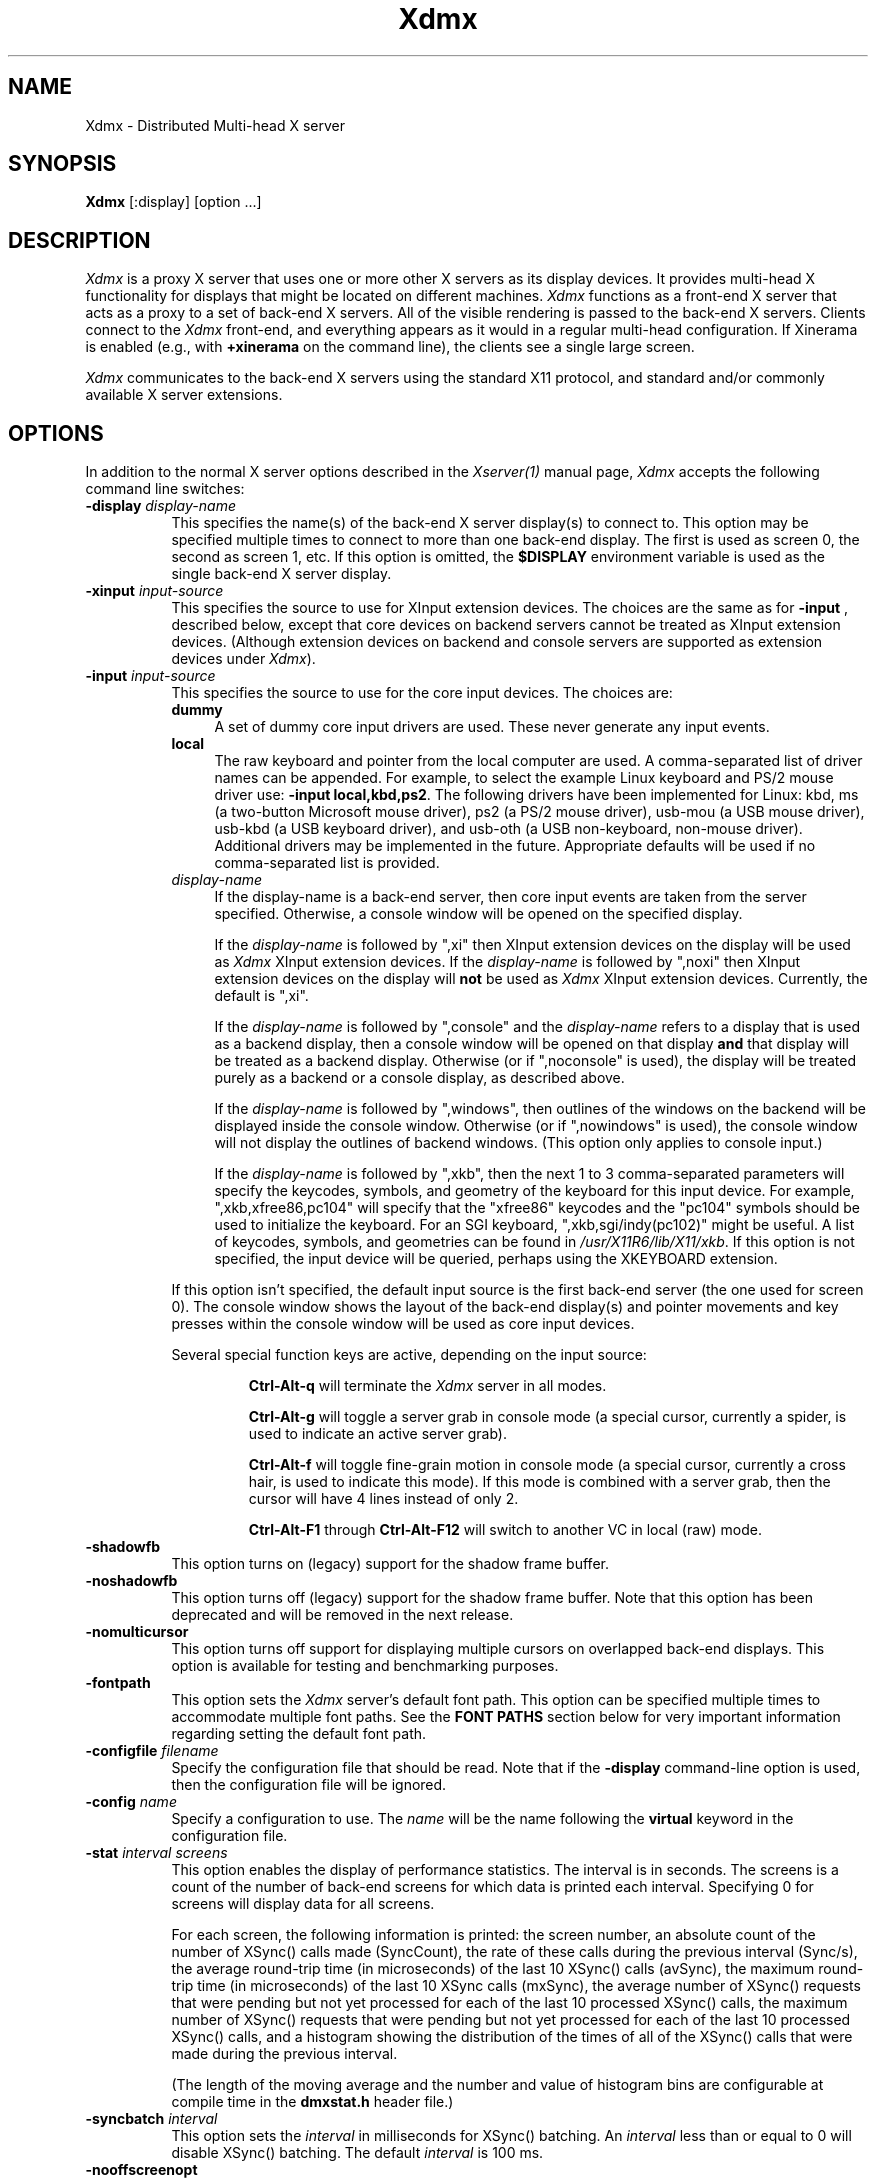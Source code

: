 .\" $XFree86: xc/programs/Xserver/hw/dmx/Xdmx.man,v 1.1 2004/06/30 20:21:38 martin Exp $
.\"
.\" Copyright 2001-2004 Red Hat Inc., Durham, North Carolina.
.\" All Rights Reserved.
.\"
.\" Permission is hereby granted, free of charge, to any person obtaining
.\" a copy of this software and associated documentation files (the
.\" "Software"), to deal in the Software without restriction, including
.\" without limitation on the rights to use, copy, modify, merge,
.\" publish, distribute, sublicense, and/or sell copies of the Software,
.\" and to permit persons to whom the Software is furnished to do so,
.\" subject to the following conditions:
.\"
.\" he above copyright notice and this permission notice (including the
.\" next paragraph) shall be included in all copies or substantial
.\" portions of the Software.
.\"
.\" THE SOFTWARE IS PROVIDED "AS IS", WITHOUT WARRANTY OF ANY KIND,
.\" EXPRESS OR IMPLIED, INCLUDING BUT NOT LIMITED TO THE WARRANTIES OF
.\" MERCHANTABILITY, FITNESS FOR A PARTICULAR PURPOSE AND
.\" NON-INFRINGEMENT.  IN NO EVENT SHALL RED HAT AND/OR THEIR SUPPLIERS
.\" BE LIABLE FOR ANY CLAIM, DAMAGES OR OTHER LIABILITY, WHETHER IN AN
.\" ACTION OF CONTRACT, TORT OR OTHERWISE, ARISING FROM, OUT OF OR IN
.\" CONNECTION WITH THE SOFTWARE OR THE USE OR OTHER DEALINGS IN THE
.\" SOFTWARE.
.TH Xdmx 1 __vendorversion__
.SH NAME
Xdmx - Distributed Multi-head X server
.SH SYNOPSIS
.B Xdmx
[:display] [option ...]
.SH DESCRIPTION
.I Xdmx
is a proxy X server that uses one or more other X servers as its display
devices.  It provides multi-head X functionality for displays that might
be located on different machines.
.I Xdmx
functions as a front-end X server that acts as a proxy to a set of
back-end X servers.  All of the visible rendering is passed to the
back-end X servers.  Clients connect to the
.I Xdmx
front-end, and everything appears as it would in a regular multi-head
configuration.  If Xinerama is enabled (e.g., with
.B +xinerama
on the command line), the clients see a single large screen.
.PP
.I Xdmx
communicates to the back-end X servers using the standard X11 protocol,
and standard and/or commonly available X server extensions.
.SH OPTIONS
In addition to the normal X server options described in the
.I Xserver(1)
manual page,
.I Xdmx
accepts the following command line switches:
.TP 8
.BI "\-display " display-name
This specifies the name(s) of the back-end X server display(s) to connect
to.  This option may be specified multiple times to connect to more than
one back-end display.  The first is used as screen 0, the second as screen 1,
etc.  If this option is omitted, the
.B $DISPLAY
environment variable is used as the single back-end X server display.
.sp
.TP 8
.BI "\-xinput " input-source
This specifies the source to use for XInput extension devices.  The
choices are the same as for
.BR "\-input " ,
described below, except that core devices on backend servers cannot be
treated as XInput extension devices.  (Although extension devices on
backend and console servers are supported as extension devices under
.IR Xdmx ).
.sp
.TP 8
.BI "\-input " input-source
This specifies the source to use for the core input devices.  The choices are:
.RS
.TP 4
.B dummy
A set of dummy core input drivers are used.  These never generate any
input events.
.sp
.TP 4
.B local
The raw keyboard and pointer from the local computer are used.  A
comma-separated list of driver names can be appended.  For example, to
select the example Linux keyboard and PS/2 mouse driver use:
.BR "-input local,kbd,ps2" .
The following drivers have been implemented for Linux: kbd, ms (a
two-button Microsoft mouse driver), ps2 (a PS/2 mouse driver), usb-mou
(a USB mouse driver), usb-kbd (a USB keyboard driver), and usb-oth (a
USB non-keyboard, non-mouse driver).  Additional drivers may be
implemented in the future.  Appropriate defaults will be used if no
comma-separated list is provided.
.sp
.TP 4
.I display-name
If the display-name is a back-end server, then core input events are
taken from the server specified.  Otherwise, a console window will be
opened on the specified display.
.sp
If the
.I display-name
is followed by ",xi" then XInput extension devices on the display will
be used as
.I Xdmx
XInput extension devices.  If the
.I display-name
is followed by ",noxi" then XInput extension devices on the display will
.B not
be used as
.I Xdmx
XInput extension devices.  Currently, the default is ",xi".
.sp
If the
.I display-name
is followed by ",console" and the
.I display-name
refers to a display that is used as a backend display, then a console
window will be opened on that display
.B and
that display will be treated as a backend display.  Otherwise (or if
",noconsole" is used), the display will be treated purely as a backend
or a console display, as described above.
.sp
If the
.I display-name
is followed by ",windows", then outlines of the windows on the backend
will be displayed inside the console window.  Otherwise (or if
",nowindows" is used), the console window will not display the outlines
of backend windows.  (This option only applies to console input.)
.sp
If the
.I display-name
is followed by ",xkb", then the next 1 to 3 comma-separated parameters
will specify the keycodes, symbols, and geometry of the keyboard for
this input device.  For example, ",xkb,xfree86,pc104" will specify that
the "xfree86" keycodes and the "pc104" symbols should be used to
initialize the keyboard.  For an SGI keyboard, ",xkb,sgi/indy(pc102)"
might be useful.  A list of keycodes, symbols, and geometries can be
found in
.IR /usr/X11R6/lib/X11/xkb .
If this option is not specified, the input device will be queried,
perhaps using the XKEYBOARD extension.
.RE
.sp
.RS
If this option isn't specified, the default input source is the first
back-end server (the one used for screen 0).  The console window shows
the layout of the back-end display(s) and pointer movements and key
presses within the console window will be used as core input devices.
.sp
Several special function keys are active, depending on the input
source:
.sp
.RS
.B Ctrl-Alt-q
will terminate the
.I Xdmx
server in all modes.
.sp
.B Ctrl-Alt-g
will toggle a
server grab in console mode (a special cursor, currently a spider, is
used to indicate an active server grab).
.sp
.B Ctrl-Alt-f
will toggle fine-grain motion in console mode (a special cursor,
currently a cross hair, is used to indicate this mode).  If this mode is
combined with a server grab, then the cursor will have 4 lines instead
of only 2.
.sp
.BR Ctrl-Alt-F1 " through " Ctrl-Alt-F12
will switch to another VC in local (raw) mode.
.RE
.RE
.sp
.TP 8
.BI "-shadowfb"
This option turns on (legacy) support for the shadow frame buffer.
.sp
.TP 8
.BI "-noshadowfb"
This option turns off (legacy) support for the shadow frame buffer.
Note that this option has been deprecated and will be removed in the
next release.
.sp
.TP 8
.BI "-nomulticursor"
This option turns off support for displaying multiple cursors on
overlapped back-end displays.  This option is available for testing and
benchmarking purposes.
.sp
.TP 8
.BI "-fontpath"
This option sets the
.I Xdmx
server's default font path.  This option can be specified multiple times
to accommodate multiple font paths.  See the
.B "FONT PATHS"
section below for very important information regarding setting the
default font path.
.sp
.TP 8
.BI "-configfile " filename
Specify the configuration file that should be read.  Note that if the
.B \-display
command-line option is used, then the configuration file will be
ignored.
.sp
.TP 8
.BI "-config " name
Specify a configuration to use.  The
.I name
will be the name following the
.B virtual
keyword in the configuration file.
.sp
.TP 8
.BI "-stat " "interval screens"
This option enables the display of performance statistics.  The interval
is in seconds.  The screens is a count of the number of back-end screens
for which data is printed each interval.  Specifying 0 for screens will
display data for all screens.
.sp
For each screen, the following information is printed: the screen
number, an absolute count of the number of XSync() calls made
(SyncCount), the rate of these calls during the previous interval
(Sync/s), the average round-trip time (in microseconds) of the last 10
XSync() calls (avSync), the maximum round-trip time (in microseconds) of
the last 10 XSync calls (mxSync), the average number of XSync() requests
that were pending but not yet processed for each of the last 10
processed XSync() calls, the maximum number of XSync() requests that
were pending but not yet processed for each of the last 10 processed
XSync() calls, and a histogram showing the distribution of the times of
all of the XSync() calls that were made during the previous interval.
.sp
(The length of the moving average and the number and value of histogram
bins are configurable at compile time in the
.B dmxstat.h
header file.)
.sp
.TP 8
.BI "-syncbatch " interval
This option sets the
.I interval
in milliseconds for XSync() batching.  An
.I interval
less than or equal to 0 will disable XSync() batching.  The default
.I interval
is 100 ms.
.sp
.TP 8
.BI "-nooffscreenopt"
This option disables the offscreen optimization.  Since the lazy window
creation optimization requires the offscreen optimization to be enabled,
this option will also disable the lazy window creation optimization.
.sp
.TP 8
.BI "-nowindowopt"
This option disables the lazy window creation optimization.
.sp
.TP 8
.BI "-nosubdivprims"
This option disables the primitive subdivision optimization.
.sp
.TP 8
.BI "-noxkb"
Disable use of the XKB extension for communication with the back end
displays.  (Combine with
.B "-kb"
to disable all use of XKB.)
.sp
.TP 8
.BI "-depth " int
This option sets the root window's default depth.  When choosing a
default visual from those available on the back-end X server, the first
visual with that matches the depth specified is used.
.sp
This option can be combined with the
.BI "-cc"
option, which specifies the default color visual class, to force the use
of a specific depth and color class for the root window.
.sp
.TP 8
.BI "-norender"
This option disables the RENDER extension.
.sp
.TP 8
.BI "-noglxproxy"
This option disables GLX proxy -- the build-in GLX extension
implementation that is DMX aware.
.sp
.TP 8
.BI "-noglxswapgroup"
This option disables the swap group and swap barrier extensions in GLX
proxy.
.sp
.TP 8
.BI "-glxsyncswap"
This option enables synchronization after a swap buffers call by waiting
until all X protocol has been processed.  When a client issues a
glXSwapBuffers request, Xdmx relays that request to each back-end X
server, and those requests are buffered along with all other protocol
requests.  However, in systems that have large network buffers, this
buffering can lead to the set of back-end X servers handling the swap
buffers request asynchronously.  With this option, an XSync() request is
issued to each back-end X server after sending the swap buffers request.
The XSync() requests will flush all buffered protocol (including the
swap buffers requests) and wait until the back-end X servers have
processed those requests before continuing.  This option does not wait
until all GL commands have been processed so there might be previously
issued commands that are still being processed in the GL pipe when the
XSync() request returns.  See the
.BI "-glxfinishswap"
option below if Xdmx should wait until the GL commands have been
processed.
.sp
.TP 8
.BI "-glxfinishswap"
This option enables synchronization after a swap buffers call by waiting
until all GL commands have been completed.  It is similar to the
.BI "-glxsyncswap"
option above; however, instead of issuing an XSync(), it issues a
glFinish() request to each back-end X server after sending the swap
buffers requests.  The glFinish() request will flush all buffered
protocol requests, process both X and GL requests, and wait until all
previously called GL commands are complete before returning.
.sp
.TP 8
.BI "-ignorebadfontpaths"
This option ignores font paths that are not available on all back-end
servers by removing the bad font path(s) from the default font path
list.  If no valid font paths are left after removing the bad paths, an
error to that effect is printed in the log.
.sp
.TP 8
.BI "-addremovescreens"
This option enables the dynamic addition and removal of screens, which
is disabled by default.  Note that GLXProxy and Render do not yet
support dynamic addition and removal of screens, and must be disabled
via the
.BI "-noglxproxy"
and
.BI "-norender"
command line options described above.
.sp
.TP 8
.BI "-param"
This option specifies parameters on the command line.  Currently, only
parameters dealing with XKEYBOARD configuration are supported.  These
parameters apply only to the core keyboard.  Parameter values are
installation-dependent.  Please see
.I /usr/X11R6/lib/X11/xkb
or a similar directory for complete information.
.RS
.TP 8
.B XkbRules
Defaults to "xfree86".  Other values may include "sgi" and "sun".
.sp
.TP 8
.B XkbModel
Defaults to "pc101".  When used with "xfree86" rules, other values may
include "pc102", "pc104", "pc105", "microsoft", and many others.  When
used with "sun" rules, other values may include "type4" and "type5".
.sp
.TP 8
.B XkbLayout
Defaults to "us".  Other country codes and "dvorak" are usually
available.
.sp
.TP 8
.B XkbVariant
Defaults to "".
.sp
.TP 8
.B XkbOptions
Defaults to "".
.RE
.SH "CONFIGURATION FILE GRAMMAR"
The following words and tokens are reserved:
.RS
.B virtual
.B display
.B wall
.B option
.B param
.B {
.B }
.B ;
.B #
.RE
.PP
Comments start with a
.B #
mark and extend to the end of the line.  They may appear anywhere.  If a
configuration file is read into
.BR xdmxconfig ,
the comments in that file will be preserved, but will not be editable.
.PP
The grammar is as follows:
.RS
virtual-list ::= [ virtual-list ] | virtual

virtual ::=
.B virtual
[ name ] [ dim ]
.B {
dw-list
.B }

dw-list ::= [ dw-list ] | dw

dw ::= display | wall | option

display ::=
.B display
name [ geometry ] [ / geometry ] [ origin ]
.B ;

wall ::=
.B wall
[ dim ] [ dim ] name-list
.B ;

option ::=
.B option
name-list
.B ;

param ::=
.B param
name-list
.B ;

param ::=
.B param {
param-list
.B }

param-list ::= [ param-list ] | name-list
.B ;

name-list ::= [ name-list ] | name

name ::= string | double-quoted-string

dim ::= integer
.B x
integer

geometry ::= [ integer
.B x
integer ] [ signed-integer signed-integer ]

origin ::=
.B @
integer
.B x
integer
.RE
.PP
The name following
.B virtual
is used as an identifier for the configuration, and may be passed to
.B Xdmx
using the
.B \-config
command line option.  The name of a display should be standard X display
name, although no checking is performed (e.g., "machine:0").
.PP
For names, double quotes are optional unless the name is reserved or
contains spaces.
.PP
The first dimension following
.B wall
is the dimension for tiling (e.g., 2x4 or 4x4).  The second dimension
following
.B wall
is the dimension of each display in the wall (e.g., 1280x1024).
.PP
The first geometry following
.B display
is the geometry of the screen window on the backend server.  The second
geometry, which is always preceeded by a slash, is the geometry of the
root window.  By default, the root window has the same geometry as the
screen window.
.PP
The
.B option
line can be used to specify any command-line options (e.g.,
.BR \-input ).
(It cannot be used to specify the name of the front-end display.)  The
option line is processed once at server startup, just line command line
options.  This behavior may be unexpected.
.SH "CONFIGURATION FILE EXAMPLES"
Two displays being used for a desktop may be specified in any of the
following formats:
.RS
.nf
virtual example0 {
    display d0:0 1280x1024 @0x0;
    display d1:0 1280x1024 @1280x0;
}
.sp
virtual example1 {
    display d0:0 1280x1024;
    display d1:0 @1280x0;
}
.sp
virtual example2 {
    display "d0:0";
    display "d1:0" @1280x0;
}
.sp
virtual example3 { wall 2x1 d0:0 d1:0; }
.fi
.RE
A 4x4 wall of 16 total displays could be specified as follows (if no
tiling dimension is specified, an approximate square is used):
.RS
.nf
virtual example4 {
    wall d0:0 d1:0 d2:0 d3:0
         d4:0 d5:0 d6:0 d7:0
         d8:0 d9:0 da:0 db:0
         dc:0 dd:0 de:0 df:0;
}
.fi
.RE
.SH "FONT PATHS"
The font path used by the
.I Xdmx
front-end server will be propagated to each back-end server,which
requires that each back-end server have access to the exact same font
paths as the front-end server.  This can be most easily handled by
either using a font server (e.g., xfs) or by remotely mounting the font
paths on each back-end server, and then setting the
.I Xdmx
server's default font path with the
-I "-fontpath"
command line option described above.
.PP
For example, if you specify a font path with the following command line:
.RS
Xdmx :1 -display d0:0 -fontpath /usr/fonts/75dpi/ -fontpath /usr/fonts/Type1/ +xinerama
.RE
Then, /usr/fonts/75dpi/ and /usr/fonts/Type1/ must be valid font paths
on the
.I Xdmx
server and all back-end server, which is d0 in this example.
.PP
Font servers can also be specified with the
.I "-fontpath"
option.  For example, let's assume that a properly configured font
server is running on host d0.  Then, the following command line
.RS
Xdmx :1 -display d0:0 -display d1:0 -fontpath tcp/d0:7100 +xinerama
.RE
will initialize the front-end
.I Xdmx
server and each of the back-end servers to use the font server on d0.
.PP
Some fonts might not be supported by either the front-end or the
back-end servers.  For example, let's assume the front-end
.I Xdmx
server includes support Type1 fonts, but one of the back-end servers
does not.  Let's also assume that the default font path for
.I Xdmx
includes Type1 fonts in its font path.  Then, when
.I Xdmx
initializes the default font path to load the default font, the font
path that includes Type1 fonts (along with the other default font paths
that are used by the
.I Xdmx
server) is sent to the back-end server that cannot handle Type1 fonts.
That back-end server then rejects the font path and sends an error back
to the
.I Xdmx
server.
.I Xdmx
then prints an error message and exits because it failed to set the
default font path and was unable load the default font.
.PP
To fix this error, the offending font path must be removed from the
default font path by using a different
.I "-fontpath"
command line option.
.PP
The
.I "-fontpath"
option can also be added to the configuration file as described above.
.SH "COMMAND-LINE EXAMPLES"
The back-end machines are d0 and d1, core input is from the pointer and
keyboard attached to d0, clients will refer to :1 when opening windows:
.RS
Xdmx :1 -display d0:0 -display d1:0 +xinerama
.RE
.PP
As above, except with core input from d1:
.RS
Xdmx :1 -display d0:0 -display d1:0 -input d1:0 +xinerama
.RE
.PP
As above, except with core input from a console window on the local
display:
.RS
Xdmx :1 -display d0:0 -display d1:0 -input :0 +xinerama
.RE
.PP
As above, except with core input from the local keyboard and mouse:
.RS
Xdmx :1 -display d0:0 -display d1:0 -input local,kbd,ps2 +xinerama
.RE
Note that local input can be used under Linux while another X session is
running on :0 (assuming the user can access the Linux console tty and
mouse devices): a new (blank) VC will be used for keyboard input on the
local machine and the Ctrl-Alt-F* sequence will be available to change
to another VC (possibly back to another X session running on the local
machine).  Using Ctrl-Alt-Backspace on the blank VC will terminate the
Xdmx session and return to the original VC.
.PP
This example uses the configuration file shown in the previous section:
.RS
Xdmx :1 -input :0 +xinerama -configfile filename -config example2
.RE
With this configuration file line:
.RS
option -input :0 +xinerama;
.RE
the command line can be shortened to:
.RS
Xdmx :1 -configfile filename -config example2
.RE
.SH "USING THE USB DEVICE DRIVERS"
.P
The USB device drivers use the devices called
.IR /dev/input/event0 ", " /dev/input/event1 ", etc."
under Linux.  These devices are driven using the
.I evdev
Linux kernel module, which is part of the hid suite.  Please note that
if you load the
.I mousedev
or
.I kbddev
Linux kernel modules, then USB devices will appear as core Linux input
devices and you will not be able to select between using the device only
as an
.I Xdmx
core device or an
.I Xdmx
XInput extension device.  Further, you may be unable to unload the
.I mousedev
Linux kernel module if
.I XFree86
is configured to use
.I /dev/input/mice
as an input device (this is quite helpful for laptop users and is set up
by default under some Linux distributions, but should be changed if USB
devices are to be used with
.IR Xdmx ).
.PP
The USB device drivers search through the Linux devices for the first
mouse, keyboard, or non-mouse-non-keyboard Linux device and use that
device.
.SH "KEYBOARD INITIALIZATION"
.PP
If
.I Xdmx
was invoked with
.I \-xkb
or was
.B not
compiled to use the XKEYBOARD extension, then a keyboard on a backend or
console will be initialized using the map that the host X server
provides.
.PP
If the XKEYBOARD extension is used for both
.I Xdmx
and the host X server for the keyboard (i.e., the backend or console X
server), then the type of the keyboard will
be obtained from the host X server and the keyboard under
.I Xdmx
will be initialized with that information.  Otherwise, the default type
of keyboard will be initialized.  In both cases, the map from the host X
server will
.B not
be used.  This means that different initial behavior may be noted with
and without XKEYBOARD.  Consistent and expected results will be obtained
by running XKEYBOARD on all servers and by avoiding the use of
.I xmodmap
on the backend or console X servers prior to starting
.IR Xdmx .
.PP
If
.I \-xkbmap
is specified on the
.I Xdmx
command line, then that map will currently be used for all keyboards.
.SH "MULTIPLE CORE KEYBOARDS"
X was not designed to support multiple core keyboards.  However,
.I Xdmx
provides some support for multiple core keyboards.  Best results will be
obtained if all of the keyboards are of the same type and are using the
same keyboard map.  Because the X server passes raw key code information
to the X client, key symbols for keyboards with different key maps would
be different if the key code for each keyboard was sent without
translation to the client.  Therefore,
.I Xdmx
will attempt to translate the key code from a core keyboard to the key
code for the key with the same key symbol of the
.B first
core keyboard that was loaded.  If the key symbol appears in both maps,
the results will be expected.  Otherwise, the second core keyboard will
return a NoSymbol key symbol for some keys that would have been
translated if it was the first core keyboard.
.ig
.SH ENVIRONMENT
..
.ig
.SH FILES
..
.SH "SEE ALSO"
.BR DMX "(3X), " X "(__miscmansuffix__), " Xserver "(1), " xdmxconfig "(1), "
.BR vdltodmx "(1), " xfs "(1), " xkbcomp (1)
.SH AUTHORS
Kevin E. Martin
.I <kem@redhat.com>,
David H. Dawes
.I <dawes@xfree86.org>,
and
Rickard E. (Rik) Faith
.IR <faith@redhat.com> .
.PP
Portions of
.I Xdmx
are based on code from The XFree86 Project
.RI ( http://www.xfree86.org )
and X.Org
.RI ( http://www.x.org ).
